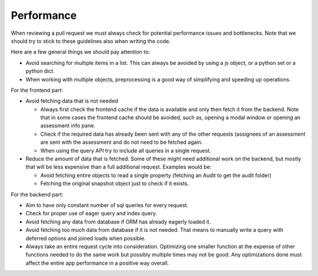 Performance
===========

When reviewing a pull request we must always check for potential performance issues and bottlenecks. Note that we should try to stick to these guidelines also when writing the code.



Here are a few general things we should pay attention to:

- Avoid searching for multiple items in a list. This can always be avoided by using a js object, or a python set or a python dict.
- When working with multiple objects, preprocessing is a good way of simplifying and speeding up operations.

For the frontend part:

- Avoid fetching data that is not needed

  - Always first check the frontend cache if the data is available and only then fetch it from the backend. Note that in some cases the frontend cache should be avoided, such as, opening a modal window or opening an assessment info pane.
  - Check if the required data has already been sent with any of the other requests (assignees of an assessment are sent with the assessment and do not need to be fetched again.
  - When using the query API try to include all queries in a single request.

- Reduce the amount of data that is fetched. Some of these might need additional work on the backend, but mostly that will be less expensive than a full additional request. Examples would be:

  - Avoid fetching entire objects to read a single property (fetching an Audit to get the audit folder)
  - Fetching the original snapshot object just to check if it exists.


For the backend part:

- Aim to have only constant number of sql queries for every request.
- Check for proper use of eager query and index query.
- Avoid fetching any data from database if ORM has already eagerly loaded it.
- Avoid fetching too much data from database if it is not needed. That means to
  manually write a query with deferred options and joined loads when possible.
- Always take an entire request cycle into consideration. Optimizing one
  smaller function at the expense of other functions needed to do the same work
  but possibly multiple times may not be good. Any optimizations done must
  affect the entire app performance in a positive way overall.
